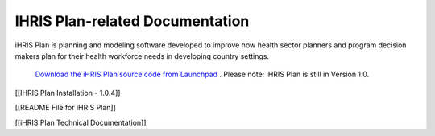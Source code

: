 IHRIS Plan-related Documentation
================================

iHRIS Plan is planning and modeling software developed to improve how health sector planners and program decision makers plan for their health workforce needs in developing country settings.

 `Download the iHRIS Plan source code from Launchpad <https://launchpad.net/ihris-plan>`_ . Please note: iHRIS Plan is still in Version 1.0.

[[IHRIS Plan Installation - 1.0.4]]

[[README File for iHRIS Plan]]

[[iHRIS Plan Technical Documentation]]

